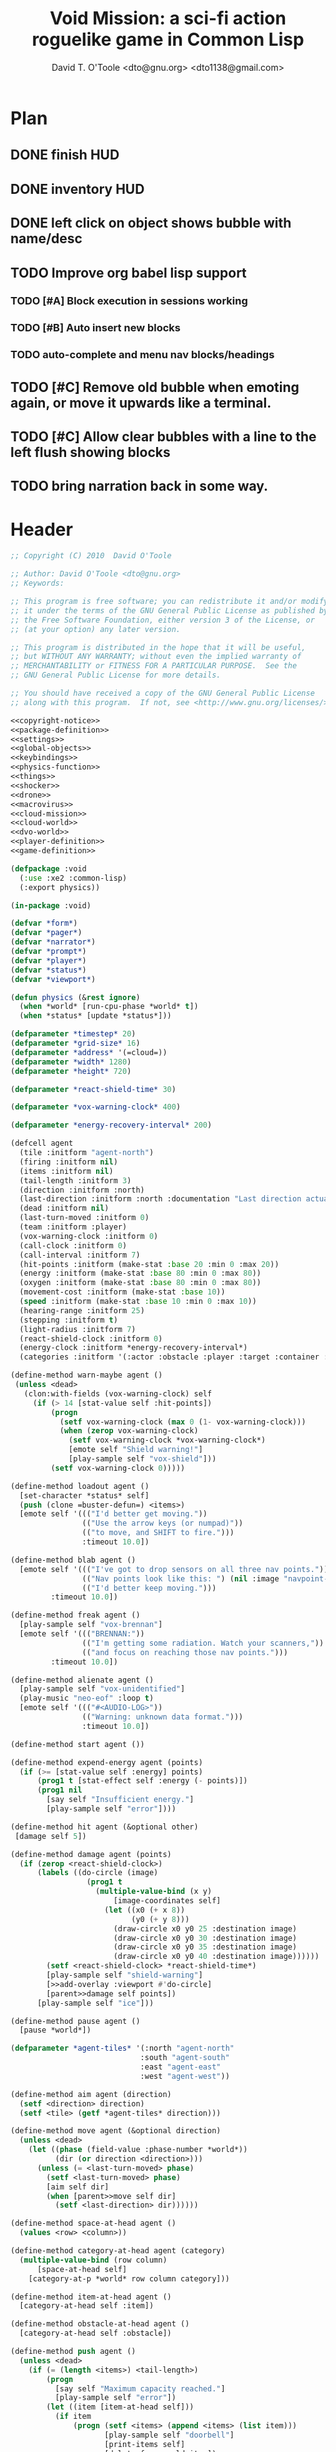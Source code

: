 # Lines beginning with a "#" sign are comments.
# Special comments begin with "#+" and are used to control document settings.

#+title: Void Mission: a sci-fi action roguelike game in Common Lisp
#+author: David T. O'Toole <dto@gnu.org> <dto1138@gmail.com>

* Plan

** DONE finish HUD
CLOSED: [2010-07-15 Thu 04:47]
** DONE inventory HUD
CLOSED: [2010-07-15 Thu 04:47]
** DONE left click on object shows bubble with name/desc
CLOSED: [2010-07-15 Thu 04:54]
** TODO Improve org babel lisp support
*** TODO [#A] Block execution in sessions working
*** TODO [#B] Auto insert new blocks
*** TODO auto-complete and menu nav blocks/headings
** TODO [#C] Remove old bubble when emoting again, or move it upwards like a terminal.
** TODO [#C] Allow clear bubbles with a line to the left flush showing blocks  
** TODO bring narration back in some way.

* Header

#+source: copyright-notice
#+begin_src lisp
;; Copyright (C) 2010  David O'Toole

;; Author: David O'Toole <dto@gnu.org>
;; Keywords: 

;; This program is free software; you can redistribute it and/or modify
;; it under the terms of the GNU General Public License as published by
;; the Free Software Foundation, either version 3 of the License, or
;; (at your option) any later version.

;; This program is distributed in the hope that it will be useful,
;; but WITHOUT ANY WARRANTY; without even the implied warranty of
;; MERCHANTABILITY or FITNESS FOR A PARTICULAR PURPOSE.  See the
;; GNU General Public License for more details.

;; You should have received a copy of the GNU General Public License
;; along with this program.  If not, see <http://www.gnu.org/licenses/>.
#+end_src

#+tags: Interface Player Structure Environment Controls Combat Enemies Planning Story
#+property: tangle no
#+property: cache no
#+property: session yes
#+property: results silent
#+property: no-expand yes
#+property: noweb yes
#+startup: hideblocks

#+source: xe2-lisp-file
#+begin_src lisp :tangle yes
<<copyright-notice>>
<<package-definition>>
<<settings>>
<<global-objects>>
<<keybindings>>
<<physics-function>>
<<things>>
<<shocker>>
<<drone>>
<<macrovirus>>
<<cloud-mission>>
<<cloud-world>>
<<dvo-world>>
<<player-definition>>
<<game-definition>>
#+end_src

#+source: package-definition
#+begin_src lisp 
  (defpackage :void
    (:use :xe2 :common-lisp)
    (:export physics))
  
  (in-package :void)
#+end_src

#+source: global-objects
#+begin_src lisp
  (defvar *form*)
  (defvar *pager*)
  (defvar *narrator*)
  (defvar *prompt*)
  (defvar *player*)
  (defvar *status*)
  (defvar *viewport*)
#+end_src

#+source: physics-function
#+begin_src lisp
  (defun physics (&rest ignore)
    (when *world* [run-cpu-phase *world* t])
    (when *status* [update *status*]))
#+end_src

#+source: settings
#+begin_src lisp
  (defparameter *timestep* 20)
  (defparameter *grid-size* 16)
  (defparameter *address* '(=cloud=))
  (defparameter *width* 1280)
  (defparameter *height* 720)
#+end_src

#+source: player-definition
#+begin_src lisp 
  (defparameter *react-shield-time* 30)
  
  (defparameter *vox-warning-clock* 400)
  
  (defparameter *energy-recovery-interval* 200)
  
  (defcell agent 
    (tile :initform "agent-north")
    (firing :initform nil)
    (items :initform nil)
    (tail-length :initform 3)
    (direction :initform :north)
    (last-direction :initform :north :documentation "Last direction actually moved.")
    (dead :initform nil)
    (last-turn-moved :initform 0)
    (team :initform :player)
    (vox-warning-clock :initform 0)
    (call-clock :initform 0)
    (call-interval :initform 7)
    (hit-points :initform (make-stat :base 20 :min 0 :max 20))
    (energy :initform (make-stat :base 80 :min 0 :max 80))
    (oxygen :initform (make-stat :base 80 :min 0 :max 80))
    (movement-cost :initform (make-stat :base 10))
    (speed :initform (make-stat :base 10 :min 0 :max 10))
    (hearing-range :initform 25)
    (stepping :initform t)
    (light-radius :initform 7)
    (react-shield-clock :initform 0)
    (energy-clock :initform *energy-recovery-interval*)
    (categories :initform '(:actor :obstacle :player :target :container :light-source)))
  
  (define-method warn-maybe agent ()
   (unless <dead>
     (clon:with-fields (vox-warning-clock) self
       (if (> 14 [stat-value self :hit-points])
           (progn 
             (setf vox-warning-clock (max 0 (1- vox-warning-clock)))
             (when (zerop vox-warning-clock)
               (setf vox-warning-clock *vox-warning-clock*)
               [emote self "Shield warning!"]
               [play-sample self "vox-shield"]))
           (setf vox-warning-clock 0)))))
  
  (define-method loadout agent ()
    [set-character *status* self]
    (push (clone =buster-defun=) <items>)
    [emote self '((("I'd better get moving."))
                  (("Use the arrow keys (or numpad)"))
                  (("to move, and SHIFT to fire."))) 
                  :timeout 10.0])
  
  (define-method blab agent ()
    [emote self '((("I've got to drop sensors on all three nav points."))
                  (("Nav points look like this: ") (nil :image "navpoint-off"))
                  (("I'd better keep moving.")))
           :timeout 10.0])
                 
  (define-method freak agent ()
    [play-sample self "vox-brennan"]
    [emote self '((("BRENNAN:"))
                  (("I'm getting some radiation. Watch your scanners,"))
                  (("and focus on reaching those nav points.")))
           :timeout 10.0])
    
  (define-method alienate agent ()
    [play-sample self "vox-unidentified"]
    (play-music "neo-eof" :loop t)
    [emote self '((("#<AUDIO-LOG>"))
                  (("Warning: unknown data format.")))
                  :timeout 10.0])
    
  (define-method start agent ())
  
  (define-method expend-energy agent (points)
    (if (>= [stat-value self :energy] points)
        (prog1 t [stat-effect self :energy (- points)])
        (prog1 nil 
          [say self "Insufficient energy."]
          [play-sample self "error"])))
  
  (define-method hit agent (&optional other)
   [damage self 5])
  
  (define-method damage agent (points)
    (if (zerop <react-shield-clock>)
        (labels ((do-circle (image)
                   (prog1 t
                     (multiple-value-bind (x y) 
                         [image-coordinates self]
                       (let ((x0 (+ x 8))
                             (y0 (+ y 8)))
                         (draw-circle x0 y0 25 :destination image)
                         (draw-circle x0 y0 30 :destination image)
                         (draw-circle x0 y0 35 :destination image)
                         (draw-circle x0 y0 40 :destination image))))))
          (setf <react-shield-clock> *react-shield-time*)
          [play-sample self "shield-warning"]
          [>>add-overlay :viewport #'do-circle]
          [parent>>damage self points])
        [play-sample self "ice"]))
    
  (define-method pause agent ()
    [pause *world*])
  
  (defparameter *agent-tiles* '(:north "agent-north"
                               :south "agent-south"
                               :east "agent-east"
                               :west "agent-west"))
  
  (define-method aim agent (direction)
    (setf <direction> direction)
    (setf <tile> (getf *agent-tiles* direction)))
  
  (define-method move agent (&optional direction)
    (unless <dead>
      (let ((phase (field-value :phase-number *world*))
            (dir (or direction <direction>)))
        (unless (= <last-turn-moved> phase)
          (setf <last-turn-moved> phase)
          [aim self dir]
          (when [parent>>move self dir]
            (setf <last-direction> dir))))))
  
  (define-method space-at-head agent ()
    (values <row> <column>))
  
  (define-method category-at-head agent (category)
    (multiple-value-bind (row column) 
        [space-at-head self]
      [category-at-p *world* row column category]))
  
  (define-method item-at-head agent ()
    [category-at-head self :item])
  
  (define-method obstacle-at-head agent ()
    [category-at-head self :obstacle])
    
  (define-method push agent () 
    (unless <dead>
      (if (= (length <items>) <tail-length>)
          (progn 
            [say self "Maximum capacity reached."]
            [play-sample self "error"])
          (let ((item [item-at-head self]))
            (if item
                (progn (setf <items> (append <items> (list item)))
                       [play-sample self "doorbell"]
                       [print-items self]
                       [delete-from-world item])
                [say self "Nothing to push."])))))
          
  (define-method pop agent ()
    (unless (or <dead> [in-overworld self])
      (clon:with-fields (items) self
        (multiple-value-bind (row column)
            [space-at-head self]
          (let ((item (car items)))
            (if (clon:object-p item)
                (progn (setf items (delete item items))
                       [play-sample self "doorbell2"]
                       [drop-cell *world* item row column]
                       [print-items self])
                [say self "Nothing to drop."]))))))
    
  (define-method act agent ()
    (unless <dead>
      (let ((gateway [category-at-p *world* <row> <column> :gateway]))
        (if (clon:object-p gateway)
            [activate gateway]
            (cond ([category-at-head self :action]
                   [do-action [category-at-head self :action]])
                  ([category-at-head self :item]
                   [push self])
                  (t 
                   [play-sample self "error"]
                   [say self "Nothing to do here."]))))))
  
  (define-method expend-item agent ()
    (pop <items>)
    [print-items self])
  
  (define-method rotate agent () 
    (unless <dead>
      (clon:with-fields (items) self
        (if items
            (let ((tail (car (last items)))
                  (newlist (butlast items)))
              [play-sample self "doorbell3"]
              (setf items (cons tail newlist))
              [print-items self])
            (progn 
              [play-sample self "error"]
              [say self "Cannot rotate empty list."])))))
  
  (define-method call agent (&optional direction)
    (unless <dead>
      (when (zerop <call-clock>)
        (when direction
          [aim self direction])
        (let ((item (car <items>)))
          (if (and item [in-category item :item]
                   (clon:has-method :call item))
              (progn 
                (when [expend-energy self (field-value :energy-cost item)]
                  (message "Calling.")
                  [call item self]
                  (setf <call-clock> (field-value :call-interval item))))
              [say self "Cannot call."])))))
  
  (define-method print-items agent ()
    (labels ((print-item (item)
               [>>print :narrator nil :image (field-value :tile item)]
               [>>print :narrator "  "]
               [>>print :narrator (get-some-object-name item)]
               [>>print :narrator "  "])
             (newline ()
               [>>newline :narrator]))
      (dolist (item <items>)
        (print-item item))
      (newline)))
        
  (define-method run agent () 
    ;; (when *mission*
    ;;   (when [is-completed *mission*]
    ;;     [emote self "I win!"]))
  ;;  [update-tiles self]
    [warn-maybe self]
    (when (plusp <call-clock>)
      (decf <call-clock>))
    (when (plusp <energy-clock>)
      (decf <energy-clock>))
    (when (zerop <energy-clock>)
      (setf <energy-clock> *energy-recovery-interval*)
      [stat-effect self :energy 1])
    (when (plusp <react-shield-clock>)
      (decf <react-shield-clock>)
      [play-sample self "shield-sound"]
      (labels ((do-circle (image)
                 (prog1 t
                   (multiple-value-bind (x y) 
                       [image-coordinates self]
                     (let ((x0 (+ x 8))
                           (y0 (+ y 8)))
                       (draw-circle x0 y0 (+ 25 (random 3)) :destination image :color (car (one-of (list ".cyan" ".hot pink" ".white"))))
                       (draw-circle x0 y0 (+ 30 (random 3))  :destination image :color (car (one-of (list ".cyan" ".hot pink" ".white")))))))))
        [>>add-overlay :viewport #'do-circle]))
    (when (or (keyboard-modifier-down-p :lshift)
              (keyboard-modifier-down-p :rshift))
      [call self <direction>])
    (dolist (item <items>)
      (when [in-category item :actor]
        [run item])))
  
  (define-method quit agent ()
    (xe2:quit :shutdown))
  
  (define-method do-exit agent ()
    [exit *universe*])
  
  (define-method exit agent ()
    (dolist (segment <segments>)
      [die segment])
    (setf <segments> nil))
  
  (define-method die agent ()
        (unless <dead>
      (setf <tile> "agent-disabled")
      ;; (dolist (segment <segments>)
      ;;   [die segment])
      ;; (setf <segments> nil)
      (dotimes (n 30)
        [drop self (clone =explosion=)])
      [play-sample self "gameover"]
      [say self "You died. Press escape to reset."]
      (setf <dead> t)))
  
  (define-method restart agent ()
    (let ((agent (clone =agent=)))
      (setf *player* agent)
      [destroy *universe*]
      [set-player *universe* agent]
      (let ((mission (clone =enter-dvo-orbit=)))
        [begin mission *player*])
      [loadout agent]))
  
  ;;; Player upgrade
  
  (defcell tail-defun 
    (name :initform "Body Extender Segment")
    (tile :initform "tail-defun")
    (call-interval :initform 20)
    (energy-cost :initform 0)
    (categories :initform '(:item :target :defun)))
  
  (define-method call tail-defun (caller)
    [upgrade caller]
    [expend-item caller])
#+end_src

#+source: game-definition
#+begin_src lisp 
    (defvar *status* nil)
    
    (define-prototype status (:parent xe2:=formatter=)
      (character :documentation "The character cell."))
    
    (define-method set-character status (character)
      (setf <character> character))
    
    (define-method print-stat status (stat-name &key warn-below show-max label)
      (let* ((stat (field-value stat-name <character>))
             (value [stat-value <character> stat-name]))
        (destructuring-bind (&key min max base delta unit) stat
          (let ((color (if (and (numberp warn-below)
                                (< value warn-below))
                           ".red"
                           ".black")))
            [print self (or label (symbol-name stat-name))
                   :foreground ".white"]
            [print self ": "]
            [print self (format nil "~S" value) 
                   :foreground ".white"
                   :background color]
            (when show-max
              [print self (format nil "/~S" max)
                     :foreground ".white"
                     :background color])
            (when unit 
              [print self " "]
              [print self (symbol-name unit)])
            [print self " "]
            ))))
    
    (defparameter *status-bar-character* " ")
    
    (define-method print-stat-bar status (stat &key 
                                               (color ".yellow")
                                               (background-color ".gray18")
                                               (divisor 1))
      (let ((value (truncate (/ [stat-value <character> stat] divisor)))
            (max (truncate (/ [stat-value <character> stat :max] divisor))))
        (dotimes (i max)
          [print self *status-bar-character*
                 :foreground ".yellow"
                 :background (if (< i value)
                                 color
                               background-color)])))
    
  (define-method print-item status (item)
    [print self nil :image (field-value :tile item)]
    [print self "  "]
    [print self (get-some-object-name item)]
    [print self "  "])
    
  (define-method update status ()
    (let* ((char <character>))
      (when char
        [clear-line self]
        [print-stat self :hit-points :warn-below 7 :show-max t :label "S"]
        [print-stat-bar self :hit-points :color ".blue"]
        [space self]
        [space self]
        [print-stat self :energy :warn-below 10 :show-max t :label "E"]
        [print-stat-bar self :energy :color ".yellow" :divisor 2]
        [space self]
        [space self]
        (dolist (item (field-value :items char))
          [print-item self item]))))
     
  (define-method render status ()
    ;; draw on viewport
    (with-fields (x y current-line) self
      (let ((image (field-value :image *viewport*))
            (line (coerce current-line 'list)))
        (when (plusp (length line))
          (render-formatted-line line x y :destination image)))))
  
  (defparameter *status-height* 20)
  
  (defgame :void
      (:title "Void Mission"
              :description "A sci-fi roguelike game in Common Lisp."
              :creator "David T. O'Toole <dto@gnu.org>"
              :screen-width *width*
              :screen-height *height*
              :timestep *timestep*
              :physics-function #'void:physics)
    ;; create some objects
    (setf *prompt* (clone =void-prompt=))
    (setf *universe* (clone =universe=))
    (setf *player* (clone =agent=))
    (setf *narrator* (clone =narrator=))
    (setf *status* (clone =status=))
    [set-player *universe* *player*]
    (setf *viewport* (clone =viewport=))
    ;; status
    [resize *status* :height *status-height* :width *width*]
    [move *status* :x 8 :y (- *height* *status-height*)]
    [hide *status*]
    ;; configure the view
    [resize *viewport* :height *height* :width *width*]
    [move *viewport* :x 0 :y 0]
    [set-origin *viewport* :x 0 :y 0 
                :height (truncate (/ *height* *grid-size*))
                :width (truncate (/ *width* *grid-size*))]
    [resize *prompt* :height 20 :width 100]
    [move *prompt* :x 0 :y 0]
    [hide *prompt*]
    [resize *narrator* :height 80 :width *width*]
    [move *narrator* :x 0 :y (- *height* 80)]
    [set-verbosity *narrator* 0]
    [install-keybindings *prompt*]
    (xe2:install-widgets *prompt* *viewport* *status*)
    (xe2:enable-classic-key-repeat 100 60)
    ;; now play!
    (let ((mission (clone =gather-cloud-data=)))
      [configure *universe*
                 :narrator *narrator*
                 :prompt *prompt*
                 :viewport *viewport*]
      [begin mission *player*])
    [loadout *player*])
#+end_src
    
* Overview

"Void Mission" is a sci-fi action roguelike divided into three
episodes. The action takes place in a 2-D pixeled future in which you
fly a transforming humanoid/jet suit in both exterior space and
interior environments while firing projectile and/or energy weapons at
enemies and simultaneously avoiding their fire. The story is largely
told through text, represented in the game as data files, emails, or
voice communications with a non-player character. Gameplay is tied
into the story with missions that require balancing combat with
exploration and puzzle solving.

Void Mission's game play is that of a rogue-like with simplified
controls. Only the four cardinal directions are available for movement
and firing, and the player can only carry or use a few (i.e. between 1
and 5) items at a time. The player also has fewer stats than in a
typical roguelike, but various upgrades make sure that character
development is still central.

* Controls					       :Controls:

  - Arrow keys (or numeric keypad) for player movement.
  - Shift-arrow for activating the selected inventory item.
    If this is a gun for example, you fire in that direction.
  - Z to change the selected inventory item
  - X for picking up items, activating switches, and so on.
  - C to drop the selected inventory item

** Default keybindings

The CALL method is not actually triggered by the shift-direction
keybindings. Instead, to obtain satisfactory behavior, the shift key
is polled every physics timestep. See the player's RUN method.

#+source: keybindings
#+begin_src lisp
  (defparameter *numpad-keybindings* 
    '(("KP8" nil "move :north .")
      ("KP4" nil "move :west .")
      ("KP6" nil "move :east .")
      ("KP2" nil "move :south .")
      ;; 
      ("UP" nil "move :north .")
      ("LEFT" nil "move :west .")
      ("RIGHT" nil "move :east .")
      ("DOWN" nil "move :south .")
      ;; 
      ("KP8" (:shift) "move :north .")
      ("KP4" (:shift) "move :west .")
      ("KP6" (:shift) "move :east .")
      ("KP2" (:shift) "move :south .")
      ;; 
      ("UP" (:shift) "move :north .")
      ("LEFT" (:shift) "move :west .")
      ("RIGHT" (:shift) "move :east .")
      ("DOWN" (:shift) "move :south .")))
  
  (defparameter *qwerty-keybindings*
    (append *numpad-keybindings*
            '(("K" nil "move :north .")
              ("H" nil "move :west .")
              ("L" nil "move :east .")
              ("J" nil "move :south .")
              ;;
              ("K" (:shift) "move :north .")
              ("H" (:shift) "move :west .")
              ("L" (:shift) "move :east .")
              ("J" (:shift) "move :south .")
              ;;
              ("Z" nil "rotate .")
              ("X" nil "act .")
              ("C" nil "pop .")
              ("0" (:control) "do-exit .")
              ;;
	      ("B" nil "blab .")
	      ("F" nil "freak .")
	      ("A" nil "alienate .")
              ("P" (:control) "pause .")
              ("PAUSE" nil "pause .")
              ("ESCAPE" nil "restart .")
              ("Q" (:control) "quit ."))))
    
  (define-prototype void-prompt (:parent xe2:=prompt=))
  
  (define-method install-keybindings void-prompt ()
  (message "installing keybindings...")
    (dolist (k *qwerty-keybindings*)
      (apply #'bind-key-to-prompt-insertion self k)))
  
  ;; (define-method handle-key void-prompt (keylist)
  ;;   (message "handling ~S" keylist)
  ;;   [parent>>handle-key self keylist])
  
  ;; (define-method install-keybindings void-prompt ()
  ;;   (let ((keys (ecase xe2:*user-keyboard-layout* 
  ;;              (:qwerty *qwerty-keybindings*)
  ;;              (:alternate-qwerty *alternate-qwerty-keybindings*)
  ;;              (:dvorak *dvorak-keybindings*))))
  ;;     (dolist (k keys)
  ;;       (apply #'bind-key-to-prompt-insertion self k))))
#+end_src

** TODO Joystick control

* The player 						 :Player:

The player is a human male who spends the entire game inside an Olvac
mimetic-plasteel exosuit, and can move freely between
interior and exterior scenes. This suit has two modes: humanoid mode,
in which the suit acts as an exoskeleton for exploring human-scale
environments, and a fighter mode with high-speed jetpack and wide,
micro-thin plasteel wings for space travel and combat.

The suit's energy shield is its sole defense; when SP (shield points)
drop to zero, you die. 

Character development comes in the form of upgrades such as additional
inventory slots, increased firing power, hit points, new weapons, and
so on.

*** TODO Draw exosuit 16x16 graphics (tweak Blast Tactics voyager stuff)

 file:gun.png

** TODO Design and write about upgrade system

* Mission structure 				      :Structure:

Gameplay is mission-based, with one mission leading to others in a
branching fashion. Each mission is self contained, and the player and
his inventory are all that survive a mission.

** DONE Define lisp mission structure
CLOSED: [2010-07-15 Thu 01:02]

 - http://norvig.com/ltd/test/micro-tale-spin.lisp

* The game world 				    :Environment:

Each mission takes place across one or more grid-based XE2 maps.

* Combat system						 :Combat:

The player can fire various bullets and beams at enemies, destructible
objects, and other targets. Bullets take time to travel to a target;
beams (usually energy weapons) are instantaneous point-to-point.

Energy weapons use up the energy points (EN) meter, and cannot fire
without sufficient EN. You can restore EN with Energy packs, or by
visiting an energy recharge station.

** TODO Import energy packs
** TODO Create recharge station

Shell based weapons have limited ammo, but do not require energy to
fire.

Some enemies are shielded from energy attacks, and require shell-based
weapons to defeat.

Various kinds of bombs and mines also exist. 

** TODO Import kickable bombs from CONS
** TODO Import seeking gravmines from BT
** TODO Create sticky bombs
** TODO Create grenade weapon, area effect explosion

* Things

#+source: things
#+begin_src lisp

<<dust-particle>>

(defun same-team (obj1 obj2)
  (eq (field-value :team obj1)
      (field-value :team obj2)))

;;; Glittering flash gives clues on locations of explosions/damage

(defcell flash 
  (clock :initform 2)
  (tile :initform "flash-1")
  (categories :initform '(:actor))
  (speed :initform (make-stat :base 1)))

(define-method run flash ()
  [expend-action-points self 10]
  (case <clock>
    (1 (setf <tile> "flash-2"))
    (0 [>>die self]))
  (decf <clock>))

;;; Sparkle is a bigger but faster flash.

(defcell sparkle 
  (clock :initform 1)
  (tile :initform "sparkle")
  (categories :initform '(:actor))
  (speed :initform (make-stat :base 1)))

(define-method run sparkle ()
  [expend-action-points self 20]
  (case <clock>
    (1 (setf <tile> "sparkle"))
    (0 [die self]))
  (decf <clock>))

;;; An explosion.

(defcell explosion 
  (name :initform "Explosion")
  (categories :initform '(:actor :target))
  (tile :initform "explosion")
  (speed :initform (make-stat :base 4))
  (damage-per-turn :initform 10)
  (clock :initform 6))

(define-method run explosion ()
  (if (zerop <clock>)
      [die self]
      (progn
	(setf <tile> (car (one-of '("explosion" "explosion2"))))
	(percent-of-time 30 [play-sample self "crunch"])
	(decf <clock>)
	(percent-of-time 80 [move self (random-direction)])
	[expend-action-points self 10]
	(xe2:do-cells (cell [cells-at *world* <row> <column>])
	  [damage cell <damage-per-turn>]))))

;;; Particle gun

(defcell buster-particle 
  (tile :initform "blueparticle")
  (movement-cost :initform (make-stat :base 0))
  (speed :initform (make-stat :base 5 :min 0 :max 10))
  (team :initform :player)
  (categories :initform '(:actor :particle :target))
  (direction :initform :north))

(define-method initialize buster-particle (direction)
  (setf <direction> direction))

(define-method run buster-particle ()
  (multiple-value-bind (r c) (step-in-direction <row> <column> <direction>)
    (let ((obs [obstacle-at-p *world* r c]))
      (if obs
	  (cond ((eq t obs)
		 ;; out of bounds.
		 [die self])
		((clon:object-p obs)
		 ;; hit it
		 (let ((thing (or [category-at-p *world* r c :target] obs)))
		   (if (null thing)
		       [move self <direction>]
		       (progn 
			 (when [in-category thing :puck]
			   [kick thing <direction>])
			 (when (and (clon:has-method :hit thing)
				    (not (same-team self thing)))
			   [drop self (clone =flash=)]
			   [hit thing])
			 [die self])))))
	  [move self <direction>]))))

(defcell buster-defun
  (name :initform "Buster gun")
  (description :initform 
"The BUSTER program fires a relatively weak particle weapon when activated.
However, ammunition is unlimited, making BUSTER an old standby.")
  (tile :initform "buster")
  (energy-cost :initform 0)
  (call-interval :initform 7)
  (clock :initform 0)
  (categories :initform '(:item :target :defun)))

(define-method call buster-defun (caller)
  (clon:with-field-values (direction row column) caller
    [play-sample caller "fire"]
    [drop-cell *world* (clone =buster-particle= direction) row column]))

;;; A bomb with countdown display.

(defvar *bomb-tiles* '("bomb-1" "bomb-2" "bomb-3" "bomb-4"))

(defun bomb-tile (n)
  (nth (truncate (/ (- n 1) 30)) *bomb-tiles*))

(defcell bomb 
  (categories :initform '(:actor :puck :target :obstacle))
  (clock :initform 120)
  (team :initform :enemy)
  (direction :initform nil)
  (speed :initform (make-stat :base 1))
  (tile :initform (bomb-tile 4)))

(define-method kick bomb (direction)
  (setf <direction> direction))

(define-method run bomb () 
  (clon:with-fields (clock direction) self	       
    (if (zerop clock) 
	[explode self]
	(progn 
	  (when (and direction (evenp clock))
	    (multiple-value-bind (r c) 
		(step-in-direction <row> <column> direction)
	      (if [obstacle-at-p *world* r c]
		  (setf direction nil)
		  [move-cell *world* self r c])))
	  (when (zerop (mod clock 30))
	    (setf <tile> (bomb-tile clock))
	    [play-sample self "countdown"]
	    (dotimes (n 10)
	      [drop self (clone =particle=)]))
	  (decf clock)))))

(define-method explode bomb ()  
  (labels ((boom (r c &optional (probability 70))
	     (prog1 nil
;;	       (message "BOOM ~S" (list r c))
	       (when (and (< (random 100) probability)
			  [in-bounds-p *world* r c]
			  [can-see-* self r c :barrier])
		 [drop-cell *world* (clone =explosion=) r c :no-collisions nil])))
	   (damage (r c &optional (probability 100))
	     (prog1 nil
;;	       (message "DAMAGE ~S" (list r c))
	       (when (and (< (random 100) probability)
			  [in-bounds-p *world* r c]
			  [can-see-* self r c :obstacle])
		 (do-cells (cell [cells-at *world* r c])
		   (when (clon:has-method :damage cell)
		     [damage cell 16])
		   (when (clon:has-method :hit cell)
		     [hit cell]))))))
    ;; definitely damage everything in radius
    (trace-rectangle #'damage
		     (- <row> 2) 
		     (- <column> 2) 
		     5 5 :fill)
    ;; immediately adjacent explosions
    (dolist (dir xe2:*compass-directions*)
      (multiple-value-bind (r c)
	  (step-in-direction <row> <column> dir)
	(boom r c 100)))
    ;; randomly sprinkle some fire around edges
    (trace-rectangle #'boom 
		     (- <row> 2) 
		     (- <column> 2) 
		     5 5)
    (trace-rectangle #'boom 
		     (- <row> 3) 
		     (- <column> 3) 
		     7 7)
    ;; ever-present sparkles
    (dotimes (n (+ 10 (random 10)))
      [drop self (clone =plasma=)])
    ;; circular flash
    (labels ((do-circle (image)
	       (prog1 t
		 (multiple-value-bind (x y) 
		     [screen-coordinates self]
		   (let ((x0 (+ x 8))
			 (y0 (+ y 8)))
		     (draw-circle x0 y0 40 :destination image)
		     (draw-circle x0 y0 35 :destination image))))))
      [>>add-overlay :viewport #'do-circle])
    [die self]))

(defcell bomb-defun
  (name :initform "Bomb")
  (description :initform "This single-use BOMB program drops a timed explosive device.")
  (tile :initform "bomb-ammo")
  (energy-cost :initform 5)
  (call-interval :initform 20)
  (categories :initform '(:item :target :defun)))

(define-method call bomb-defun (caller)
  (clon:with-field-values (direction row column) caller
    (multiple-value-bind (r c) (step-in-direction row column direction)
      (if [obstacle-at-p *world* r c]
	  (progn [play-sample self "error"]
		 [say self "Cannot drop bomb here."])
	  (progn [play-sample caller "fire"]
		 [drop-cell *world* (clone =bomb=) r c]
		 [expend-item caller])))))

;;; Bomb cannon

(defcell bomb-cannon
  (categories :initform '(:item :weapon :equipment))
  (attack-cost :initform (make-stat :base 5))
  (weight :initform 3000)
  (equip-for :initform '(:right-bay :robotic-arm)))

(define-method activate bomb-cannon ()
  ;; leave bomb on top of ship
  (clon:with-field-values (row column) <equipper>
    [drop-cell *world* (clone =bomb=) row column]))

(define-method fire bomb-cannon (direction)
  (clon:with-field-values (last-direction row column) <equipper>
    (multiple-value-bind (r c) 
	(step-in-direction row column direction)
      [drop-cell *world* (clone =bomb=) r c :no-collisions t])))

;;; The exploding mine

(defcell mine 
  (name :initform "Proximity mine")
  (categories :initform '(:item :target :actor :hidden))
  (tile :initform "mine")
  (description :initform "If you get near it, it will probably explode."))

(defvar *mine-warning-sensitivity* 5)
(defvar *mine-explosion-sensitivity* 3)

(define-method run mine ()
  (let ((distance [distance-to-player *world* <row> <column>]))
    (if (< distance *mine-warning-sensitivity*)
	(progn
	  (when (string= <tile> "mine")
	    [>>say :narrator "You see a mine nearby!"])
	  (setf <tile> "mine-warn")
	  (when (< distance *mine-explosion-sensitivity*)
	    (when (< (random 8) 1)
	      [explode self])))
	(setf <tile> "mine"))))

(define-method explode mine ()
  (labels ((boom (r c &optional (probability 50))
	     (prog1 nil
	       (when (and (< (random 100) probability)
			  [in-bounds-p *world* r c])
		 [drop-cell *world* (clone =explosion=) r c :no-collisions nil]))))
    (dolist (dir xe2:*compass-directions*)
      (multiple-value-bind (r c)
	  (step-in-direction <row> <column> dir)
	(boom r c 100)))
    ;; randomly sprinkle some fire around edges
    (trace-rectangle #'boom 
		     (- <row> 2) 
		     (- <column> 2) 
		     5 5)
    [die self]))

(define-method step mine (stepper)
  (when [is-player stepper]	      
    [explode self]))

(define-method damage mine (damage-points)
  (declare (ignore damage-points))
  [explode self])

;;; Muon particles, trails, and pistols

(defvar *muon-tiles* '(:north "muon-north"
		       :south "muon-south"
		       :east "muon-east"
		       :west "muon-west"
		       :northeast "muon-northeast"
		       :southeast "muon-southeast"
		       :southwest "muon-southwest"
		       :northwest "muon-northwest"))

(defvar *trail-middle-tiles* '(:north "bullet-trail-middle-north"
			       :south "bullet-trail-middle-south"
			       :east "bullet-trail-middle-east"
			       :west "bullet-trail-middle-west"
			       :northeast "bullet-trail-middle-northeast"
			       :southeast "bullet-trail-middle-southeast"
			       :southwest "bullet-trail-middle-southwest"
			       :northwest "bullet-trail-middle-northwest"))

(defvar *trail-end-tiles* '(:north "bullet-trail-end-north"
			       :south "bullet-trail-end-south"
			       :east "bullet-trail-end-east"
			       :west "bullet-trail-end-west"
			       :northeast "bullet-trail-end-northeast"
			       :southeast "bullet-trail-end-southeast"
			       :southwest "bullet-trail-end-southwest"
			       :northwest "bullet-trail-end-northwest"))

(defvar *trail-tile-map* (list *trail-end-tiles* *trail-middle-tiles* *trail-middle-tiles*))

(defcell muon-trail
  (categories :initform '(:actor))
  (clock :initform 2)
  (speed :initform (make-stat :base 10))
  (default-cost :initform (make-stat :base 10))
  (tile :initform ".gear")
  (direction :initform :north))

(define-method orient muon-trail (direction)
  (setf <direction> direction)
  (setf <tile> (getf *trail-middle-tiles* direction)))

(define-method run muon-trail ()
  (setf <tile> (getf (nth <clock> *trail-tile-map*)
		     <direction>))
  [expend-default-action-points self]
  (decf <clock>)
  (when (minusp <clock>)
    [die self]))

;;; Basic muon particle

(defcell muon-particle 
  (categories :initform '(:actor :muon :target))
  (speed :initform (make-stat :base 22))
  (default-cost :initform (make-stat :base 3))
  (attack-power :initform 5)
  (tile :initform "muon")
  (firing-sound :initform "dtmf2")
  (direction :initform :here)
  (clock :initform 12))

(define-method initialize muon-particle (&key attack-power)
  (when attack-power
    (setf <attack-power> attack-power)))

(define-method drop-trail muon-particle (direction)
  (let ((trail (clone =muon-trail=)))
    [orient trail direction]
    [drop self trail]))

(define-method find-target muon-particle ()
  (let ((target [category-in-direction-p *world* 
					 <row> <column> <direction>
					 '(:obstacle :target)]))
    (if target
	(progn
	  [>>move self <direction>]
	  [>>expend-default-action-points self]
	  [>>drop target (clone =flash=)]
	  ;;[>>push target <direction>]
	  [>>damage target <attack-power>]
	  [>>die self])
	(multiple-value-bind (r c) 
	    (step-in-direction <row> <column> <direction>)
	  (if (not (array-in-bounds-p (field-value :grid *world*) r c))
	      [die self]
	      (progn [drop-trail self <direction>]
		     [>>move self <direction>]))))))

(define-method step muon-particle (stepper)
  [damage stepper <attack-power>]
  [die self])
  
(define-method update-tile muon-particle ()
  (setf <tile> (getf *muon-tiles* <direction>)))

(define-method run muon-particle ()
  [update-tile self]
  [find-target self]
  (decf <clock>)
  (when (zerop <clock>)
    [>>die self]))

(define-method impel muon-particle (direction)
  (assert (member direction *compass-directions*))
  (setf <direction> direction)
  ;; don't hit the player
  ;;  [move self direction]
  [play-sample self <firing-sound>]
  [find-target self])

;;; Beta-muons

(define-prototype beta-muon (:parent =muon-particle=)
  (speed :initform (make-stat :base 24))
  (attack-power :initform 8)
  (firing-sound :initform "dtmf3")
  (tile :initform "beta-muon")
  (clock :initform 15))
  
(defvar *beta-muon-tiles* '(:north "beta-muon-north"
			    :south "beta-muon-south"
			    :east "beta-muon-east"
			    :west "beta-muon-west"
			    :northeast "beta-muon-northeast"
			    :southeast "beta-muon-southeast"
			    :southwest "beta-muon-southwest"
			    :northwest "beta-muon-northwest"))

(define-method update-tile beta-muon ()
  (setf <tile> (getf *beta-muon-tiles* <direction>)))

;;; Muon cannon

(defcell muon-cannon
  (name :initform "Muon energy cannon")
  (tile :initform "gun")
  (ammo :initform =muon-particle=)
  (categories :initform '(:item :weapon :equipment))
  (equip-for :initform '(:center-bay))
  (weight :initform 7000)
  (accuracy :initform (make-stat :base 100))
  (attack-power :initform (make-stat :base 12))
  (attack-cost :initform (make-stat :base 10))
  (energy-cost :initform (make-stat :base 1)))

(define-method change-ammo muon-cannon (ammo)
  (assert (clon:object-p ammo))
  (setf <ammo> ammo))

(define-method fire muon-cannon (direction)
  (if [expend-energy <equipper> [stat-value self :energy-cost]]
      (let ((bullet (clone <ammo>)))
	[>>drop <equipper> bullet]
	[>>impel bullet direction])
      [say <equipper> "Not enough energy to fire!"]))

(define-method step muon-cannon (stepper)
  (when [is-player stepper]
    [>>take stepper :direction :here :category :item]))

;;; Phonic particles

(defcell particle 
  (tile :initform "particle")
  (direction :initform (car (one-of '(:north :south :east :west))))
  (categories :initform '(:actor))
  (clock :initform (random 20)))

(define-method run particle ()
  (decf <clock>)
  (setf <tile> (car (one-of '("particle" "particle2" "particle3"))))
  ;;[play-sample self "particle-sound-1"]
  (if (minusp <clock>) [die self]
      [move self <direction>]))

;;; Phi particles

(defcell phi
  (tile :initform "phi")
  (direction :initform (car (one-of '(:north :northeast :northwest :southeast :southwest :south :east :west))))
  (categories :initform '(:actor))
  (clock :initform (random 20)))

(define-method run phi ()
  (decf <clock>)
  (setf <tile> (car (one-of '("phi" "phi2" "phi3"))))
  ;;[play-sample self "particle-sound-1"]
  (if (minusp <clock>) 
      [die self]
      (progn (percent-of-time 3 [play-sample self (car (one-of '("dtmf1" "dtmf2" "dtmf3")))])
	     [move self <direction>])))

;;; Shield restore pack

(defcell shield-pack
  (name :initform "Shield pack")
  (description :initform "This shield pack restores some shield energy.")
  (tile :initform "health")
  (energy-cost :initform 0)
  (call-interval :initform 20)
  (categories :initform '(:item :defun)))

(define-method call shield-pack (caller)
  (when [is-player caller]
    [stat-effect caller :hit-points 10]
    [play-sample self "speedup"]
    [play-sample self "vox-repair"]
    [emote caller "Recovered 10 shield points."]
    [expend-item caller]))

;;; Shield

(defcell shield
  (tile :initform "shield")
  (description :initform "Wave shield blocks sound waves.")
  (team :initform :neutral)
  (default-cost :initform (make-stat :base 10))
  (speed :initform (make-stat :base 20))
  (hit-points :initform (make-stat :base 5 :min 0))
  (categories :initform '(:actor :target)))

(define-method hit shield (&optional wave)
  (when [in-category wave :wave]
    [play-sample self "ice"]
    [damage self 1]))

(define-method run shield () nil)

;;; White noise

(defcell noise 
  (tile :initform (car (one-of '("white-noise" "white-noise2" "white-noise3" "white-noise4"))))
  (categories :initform '(:actor))
  (clock :initform (random 20)))

(define-method run noise ()
  (decf <clock>)
  [play-sample self "noise-white"]
  (if (minusp <clock>) [die self]
      [move self (random-direction)]))

;;; Radioactive gas

(defcell gas
  (tile :initform "rad")
  (name :initform "Radioactive Gas")
  (clock :initform 100)
  (categories :initform '(:actor))
  (description :initform "Spreading toxic radioactive gas. Avoid at all costs!"))

(define-method step gas (stepper)
  (when [is-player stepper]
    [damage stepper 5]
    [>>say :narrator "RADIOACTIVE HAZARD!"]))

(define-method run gas ()
  [play-sample self "gas-poof"]
  (decf <clock>)
  (if (> 0 <clock>)
      [die self]
      (progn 
	(do-cells (cell [cells-at *world* <row> <column>])
	  (when [is-player cell]
	    [damage cell 5]
	    [>>say :narrator "RADIOACTIVE HAZARD!"]))
	[move self (random-direction)])))

;;; A melee weapon: the Shock Probe

(defcell shock-probe 
  (name :initform "Shock probe")
  (categories :initform '(:item :weapon :equipment))
  (tile :initform "shock-probe")
  (attack-power :initform (make-stat :base 5))
  (attack-cost :initform (make-stat :base 6))
  (accuracy :initform (make-stat :base 90))
  (stepping :initform t)
  (weight :initform 3000)
  (equip-for :initform '(:robotic-arm :left-hand :right-hand)))

(define-prototype shock-prod (:parent =shock-probe=)
  (name :initform "Shock prod")
  (attack-power :initform (make-stat :base 7))
  (attack-cost :initform (make-stat :base 12))
  (accuracy :initform (make-stat :base 80)))
  
;;; Lepton Seeker Cannon

(defvar *lepton-tiles* '(:north "lepton-north"
		       :south "lepton-south"
		       :east "lepton-east"
		       :west "lepton-west"
		       :northeast "lepton-northeast"
		       :southeast "lepton-southeast"
		       :southwest "lepton-southwest"
		       :northwest "lepton-northwest"))

(defvar *lepton-trail-middle-tiles* '(:north "bullet-trail-middle-thin-north"
			       :south "bullet-trail-middle-thin-south"
			       :east "bullet-trail-middle-thin-east"
			       :west "bullet-trail-middle-thin-west"
			       :northeast "bullet-trail-middle-thin-northeast"
			       :southeast "bullet-trail-middle-thin-southeast"
			       :southwest "bullet-trail-middle-thin-southwest"
			       :northwest "bullet-trail-middle-thin-northwest"))

(defvar *lepton-trail-end-tiles* '(:north "bullet-trail-end-thin-north"
			       :south "bullet-trail-end-thin-south"
			       :east "bullet-trail-end-thin-east"
			       :west "bullet-trail-end-thin-west"
			       :northeast "bullet-trail-end-thin-northeast"
			       :southeast "bullet-trail-end-thin-southeast"
			       :southwest "bullet-trail-end-thin-southwest"
			       :northwest "bullet-trail-end-thin-northwest"))

(defvar *lepton-trail-tile-map* (list *lepton-trail-end-tiles* *lepton-trail-middle-tiles* *lepton-trail-middle-tiles*))

(define-prototype lepton-trail (:parent xe2:=cell=)
  (categories :initform '(:actor))
  (clock :initform 2)
  (speed :initform (make-stat :base 10))
  (default-cost :initform (make-stat :base 10))
  (tile :initform ".gear")
  (direction :initform :north))

(define-method initialize lepton-trail (direction)
  (setf <direction> direction)
  (setf <tile> (getf *lepton-trail-middle-tiles* direction)))

(define-method run lepton-trail ()
  (setf <tile> (getf (nth <clock> *lepton-trail-tile-map*)
		     <direction>))
  [expend-default-action-points self]
  (decf <clock>)
  (when (minusp <clock>)
    [die self]))

(define-prototype lepton-particle (:parent xe2:=cell=)
  (categories :initform '(:actor :target :lepton))
  (speed :initform (make-stat :base 8))
  (seeking :initform :player)
  (team :initform :player)
  (stepping :initform t)
  (hit-damage :initform (make-stat :base 7))
  (default-cost :initform (make-stat :base 2))
  (hit-points :initform (make-stat :base 5))
  (movement-cost :initform (make-stat :base 4))
  (tile :initform "lepton")
  (direction :initform :here)
  (clock :initform 10))

(define-method find-target lepton-particle ()
  (let ((target [category-in-direction-p *world* 
					 <row> <column> <direction>
					 '(:obstacle :target)]))
    (if target
	(unless (same-team self target)	
	  (dotimes (n 3)
	    [drop target (clone =explosion=)])
	  [damage target [stat-value self :hit-damage]]
	  [play-sample target "serve"]
	  (labels ((do-circle (image)
		     (prog1 t
		       (multiple-value-bind (x y) 
			   [screen-coordinates self]
			 (let ((x0 (+ x 8))
			       (y0 (+ y 8)))
			   (draw-circle x0 y0 40 :destination image)
			   (draw-circle x0 y0 35 :destination image))))))
	    [>>add-overlay :viewport #'do-circle])
	  [die self])
	(progn 
	  [drop self (clone =lepton-trail= <direction>)]
	  [move self <direction>]))))

(define-method update-tile lepton-particle ()
  (setf <tile> (getf *lepton-tiles* <direction>)))
  
(define-method seek-direction lepton-particle ()
  (ecase <seeking>
    (:player [direction-to-player *world* row column])
    (:enemy (let (enemies)
	      (labels ((find-enemies (r c)
			 (let ((enemy [enemy-at-p *world* r c]))
			   (prog1 nil
			     (when enemy
			       (when [can-see self enemy :barrier]
				 (push enemy enemies)))))))
		(trace-rectangle #'find-enemies (- <row> 3) (- <column> 3) 7 7 :fill))
	      (if enemies
		  (multiple-value-bind (row column) [grid-coordinates (car enemies)]
		    (direction-to <row> <column> row column))
		  <direction>)))))
		
(define-method run lepton-particle ()
  [update-tile self]
  (clon:with-field-values (row column) self
    (let* ((world *world*)
	   (direction [seek-direction self]))
      (setf <direction> direction)
      [find-target self])
    (decf <clock>)
    (when (and (zerop <clock>) 
	       (not [in-category self :dead]))
      [>>die self])))

(define-method seek lepton-particle (key)
  (setf <seeking> key))

(define-method damage lepton-particle (points)
  (declare (ignore points))
  [drop self (clone =sparkle=)]
  [die self])
      
(define-method impel lepton-particle (direction)
  (assert (member direction *compass-directions*))
  (setf <direction> direction)
  ;; don't hit the player
  [find-target self])

(define-prototype lepton-cannon (:parent xe2:=cell=)
  (name :initform "Xiong Les Fleurs Lepton(TM) energy cannon")
  (tile :initform "lepton-cannon")
  (categories :initform '(:item :weapon :equipment))
  (equip-for :initform '(:robotic-arm))
  (weight :initform 14000)
  (accuracy :initform (make-stat :base 60))
  (attack-power :initform (make-stat :base 16))
  (attack-cost :initform (make-stat :base 25))
  (energy-cost :initform (make-stat :base 32)))

(define-method fire lepton-cannon (direction)
  (if [expend-energy <equipper> [stat-value self :energy-cost]]
      (let ((lepton (clone =lepton-particle=)))
	[play-sample <equipper> "bloup"]
	[drop <equipper> lepton]
	[impel lepton direction]
	[expend-action-points <equipper> [stat-value self :attack-cost]]
      (message "Not enough energy to fire."))))

;;; Lepton weapon for player

(defcell lepton-defun
  (name :initform "Lepton homing missile")
  (description :initform 
"The LEPTON program fires a strong homing missile.")
  (tile :initform "lepton-defun")
  (energy-cost :initform 5)
  (call-interval :initform 20)
  (categories :initform '(:item :target :defun)))

(define-method call lepton-defun (caller)
  (clon:with-field-values (direction row column) caller
    (let ((lepton (clone =lepton-particle=)))
      [play-sample caller "bloup"]
      [drop caller lepton]
      [seek lepton :enemy]
      [impel lepton direction])))

;;; There are also energy tanks for replenishing ammo.

(defcell energy 
  (tile :initform "energy")
  (name :initform "Energy refill")
  (description :initform "Refills part of your energy store.")
  (energy-cost :initform 0)
  (call-interval :initform 20)
  (categories :initform '(:item :target :defun)))

(define-method call energy (caller)
  [play-sample caller "whoop"]
  [stat-effect caller :energy 20]
  [expend-item caller])

(defcell energy-tank
  (tile :initform "energy-max-up")
  (name :initform "Energy Tank")
  (description :initform "Increases maximum energy store by 15.")
  (energy-cost :initform 0)
  (call-interval :initform 20)
  (categories :initform '(:item :target :defun)))

(define-method call energy-tank (caller)
  [play-sample caller "fanfare"]
  [stat-effect caller :energy 15 :max]
  [>>narrateln :narrator "Increased max energy by 15!" :foreground ".yellow" :background ".blue"]
  [expend-item caller])

;;; An exploding missile.

(defvar *missile-trail-tile-map* (list *lepton-trail-end-tiles* *lepton-trail-middle-tiles* *lepton-trail-middle-tiles*))

(defvar *missile-tiles* '(:north "missile-north"
		       :south "missile-south"
		       :east "missile-east"
		       :west "missile-west"
		       :northeast "missile-northeast"
		       :southeast "missile-southeast"
		       :southwest "missile-southwest"
		       :northwest "missile-northwest"))

(define-prototype missile (:parent =lepton-particle=)
  (speed :initform (make-stat :base 25))
  (hit-damage :initform (make-stat :base 10))
  (hit-points :initform (make-stat :base 10))
  (tile :initform "missile-north")
  (clock :initform 20))

(define-method update-tile missile ()
  (setf <tile> (or (getf *missile-tiles* <direction>)
		   "missile-north")))

(define-method die missile ()
  [drop self (clone =explosion=)]
  [parent>>die self])

;;; Multi-warhead missile

(defvar *multi-missile-tiles* '(:north "multi-missile-north"
		       :south "multi-missile-south"
		       :east "multi-missile-east"
		       :west "multi-missile-west"
		       :northeast "multi-missile-northeast"
		       :southeast "multi-missile-southeast"
		       :southwest "multi-missile-southwest"
		       :northwest "multi-missile-northwest"))

(define-prototype multi-missile (:parent =missile=)
  (tile :initform "multi-missile-north")
  (clock :initform 12)
  (hit-damage :initform (make-stat :base 18))
  (hit-points :initform (make-stat :base 20)))

(define-method update-tile multi-missile ()
  (setf <tile> (or (getf *multi-missile-tiles* <direction>)
		   "multi-missile-north")))

(define-method run multi-missile ()
  [update-tile self]
  (if (or (= 0 <clock>)
	  (> 7 [distance-to-player self]))
      ;; release warheads
      (progn 
	(dolist (dir (list :northeast :southeast :northwest :southwest))
	  (multiple-value-bind (r c) 
	      (step-in-direction <row> <column> dir)
	    [drop-cell *world* (clone =missile=) r c]))
	[die self])
      ;; move toward player
      (progn (decf <clock>)
	     [parent>>run self])))

(define-method die multi-missile ()
  [drop self (clone =flash=)]
  [parent>>die self])
  
;;; Missile launchers

(define-prototype missile-launcher (:parent =lepton-cannon=)
  (ammo :initform =missile=)
  (attack-cost :initform (make-stat :base 20)))

(define-method fire missile-launcher (direction)
  (let ((missile (clone <ammo>)))
    [play-sample <equipper> "bloup"]
    [>>drop <equipper> missile]
    [>>impel missile direction]
    [expend-action-points <equipper> [stat-value self :attack-cost]]))

(define-prototype multi-missile-launcher (:parent =missile-launcher=)
  (ammo :initform =multi-missile=)
  (attack-cost :initform (make-stat :base 80)))
#+end_src

* Enemies						:Enemies:

#+source: drone
#+begin_src lisp
  ;;; Corruption
  
  (defcell corruption 
    (tile :initform "corruption-east")
    (description :initform "Deadly digital audio data corruption.")
    (direction :initform :east)
    (clock :initform 100)
    (categories :initform '(:actor)))
   
  (define-method step corruption (stepper)
    (when [is-player stepper]
      [die stepper]))
  
  (define-method orient corruption (&optional dir)
    (when dir (setf <direction> dir))
    (setf <tile> (if (= 0 (random 2))
                     (ecase <direction>
                       (:north "corruption-north")
                       (:south "corruption-south")
                       (:east "corruption-east")
                       (:west "corruption-west"))
                     (ecase <direction>
                       (:north "corruption2-north")
                       (:south "corruption2-south")
                       (:east "corruption2-east")
                       (:west "corruption2-west")))))
  
  (define-method run corruption ()
    (decf <clock>)
    (percent-of-time 5 [play-sample self "datanoise"])
    (if (plusp <clock>)
        [orient self]
        [die self]))
  
  ;;; Corruptors who leave a trail of digital audio corruption 
  
  (defcell corruptor 
    (tile :initform "corruptor")
    (description :initform "Corruptors traverse the level, leaving a trail of deadly malformed data.")
    (team :initform :enemy)
    (color :initform :cyan)
    (waveform :initform :saw)
    (direction :initform (xe2:random-direction))
    (movement-cost :initform (make-stat :base 20))
    (max-items :initform (make-stat :base 2))
    (speed :initform (make-stat :base 3 :min 0 :max 5))
    (strength :initform (make-stat :base 10))
    (defense :initform (make-stat :base 10))
    (hearing-range :initform 15)
    (energy :initform (make-stat :base 400 :min 0 :max 40 :unit :gj))
    (hit-points :initform (make-stat :base 8 :min 0 :max 8))
    (movement-cost :initform (make-stat :base 10))
    (max-items :initform (make-stat :base 2))
    (stepping :initform t)
    (direction :initform :north)
    (attacking-with :initform nil)
    (firing-with :initform :center-bay)
    (categories :initform '(:actor :obstacle  :target :container :light-source :vehicle :repairable))
    (equipment-slots :initform '(:left-bay :right-bay :center-bay :extension)))
  
  (define-method loadout corruptor ()
    [make-inventory self]
    [make-equipment self]
    [equip self [add-item self (clone =wave-cannon=)]])
  
  (define-method hit corruptor (&optional object)
    [die self])
  
  (define-method run corruptor ()
    (let ((cannon [equipment-slot self :center-bay]))
      (when cannon [recharge cannon]))
    (let ((dir [direction-to-player self])
          (dist [distance-to-player self]))
      (when [obstacle-in-direction-p *world* <row> <column> <direction>]
        (setf <direction> (if (= 0 (random 4))
                              (ecase <direction>
                                (:north :west)
                                (:west :south)
                                (:south :east)
                                (:east :north))
                              (ecase <direction>
                                (:north :east)
                                (:west :north)
                                (:south :west)
                                (:east :south)))))
      (let ((corruption (clone =corruption=)))
        [orient corruption <direction>]
        [drop self corruption]
        [move self <direction>])))
  
  (define-method die corruptor () 
    (dotimes (n 10)
      [drop self (clone =noise=)])
    [play-sample self "yelp"]
    [parent>>die self])  
  
  (defsprite drone
    (description :initform "A security drone. Manufactures attacking replicant xioforms.")
    (team :initform :enemy)
    (color :initform :magenta)
    (waveform :initform :saw)
    (alarm-clock :initform 0)
    (pulse :initform (random *pulse-delay*))
    (image :initform "drone")
    (moving :initform t)
    (hit-points :initform (make-stat :base 40 :min 0))
    (direction :initform (random-direction))
    (speed :initform (make-stat :base 20))
    (movement-distance :initform (make-stat :base 2))
    (movement-cost :initform (make-stat :base 20))
    (categories :initform '(:drone :actor :target)))
  
  (define-method run drone ()
    (percent-of-time 16 [play-sample self "sense2"])
    (when (< [distance-to-player self] 20)
      (if (zerop <alarm-clock>)
          (progn [play-sample self "alarm"]
                 [say self "The drone spawns an enemy!"]
                 (let ((enemy (or (percent-of-time 5 (clone =corruptor=))
                                  (clone =shocker=))))
                   [drop self enemy]
                   [loadout enemy])
                 (labels ((do-circle (image)
                            (prog1 t
                              (multiple-value-bind (x y) 
                                  [image-coordinates self]
                                (let ((x0 (+ x 10))
                                      (y0 (+ y 10)))
                                  (draw-circle x0 y0 25 :destination image)
                                  (draw-circle x0 y0 30 :destination image)
                                  (draw-circle x0 y0 35 :destination image)
                                  (draw-circle x0 y0 40 :destination image))))))
                   [>>add-overlay :viewport #'do-circle])
                 (setf <alarm-clock> 60))
          (decf <alarm-clock>))
      [move self [direction-to-player self] [stat-value self :movement-distance]]))
  
  (define-method hit drone (&optional thing)
    (if [in-category thing :wave]
        (progn [play-sample self "yelp"]
               [damage self 1])
        [>>say :narrator "This weapon has no effect on the Drone."]))
  
  (define-method die drone ()
    [say self "The drone is destroyed!"]
    (dotimes (n 30)
      [drop self (clone =noise=)])
    [parent>>die self])
  
  (define-method do-collision drone (other)
    (if [is-player other]
        [die other]
        (if [in-category other :obstacle]
            ;; don't get hung up on the enemies we drop.
            (unless (and (has-field :team other)
                         (eq :enemy (field-value :team other)))
              (unless (percent-of-time 10 (setf <direction> (opposite-direction <direction>)))
                (setf <direction> (ecase <direction>
                                    (:here :west)
                                    (:northwest :west)
                                    (:northeast :east)
                                    (:north :west)
                                    (:west :south)
                                    (:southeast :east)
                                    (:southwest :south)
                                    (:south :east)
                                    (:east :north)))))
            (when (eq :player (field-value :team other))
              [damage self 2]
              [play-sample self "blaagh"]
              [die other]))))
#+end_src 

* Setting 						  :Story:

It's 2061. If only there were enough endurium!

It's been known for decades that Humanity's reach within the Milky Way
is limited only by the supply of endurium, its rare and precious
fuel. The energy crises of C.E. 2021 and C.E. 2027-2031 caused global
economic, social, and environmental disruption, and with this
disorganization came the concentration of wealth and power in the
hands of the government and corporate elites.

Early attempts at control and regulation of endurium met with initial
success. The space-faring nations---Russia, China, India, Japan,
Brazil, and the United States---along with the ESA (European Space
Agency), could quite naturally claim endurium for themselves. But
economies of scale and espionage in spaceflight technology eventually
brought smaller deposits and endurium dust streams throughout the
interstellar neighborhood within the reach of multinational
corporations and various non-state actors. The largest of these formed
what they called a "sovereign", open, and successful market in
endurium, spaceflight technology, and various otherwise-controlled
materials. The split between the Spacefaring Nations on the one hand,
and the United Nations on the other, threatens to break into
full-scale interstellar war; as Earth's environment continues to
decay, the demand for endurium has reached a critical point.

* Plot

** Prologue

A new high-powered telescope operated by Xiomacs Corporation detects a
pattern of gas streamers radiating high in the ultraviolet, within a
cavernous void in galactic space. Subsequent observations show that
the streamers are emitted from a string of black holes. The
scientists, seeing the pattern's obviously artificial nature, guess at
a propulsion method being used to drive a spacecraft, and begin to
look for something at the trail's leading edge. A year later the
calculations fall into place: the source of the black holes is an
object about as massive as Jupiter, but much smaller and far more
dense. And it has been accelerating for 1.2 billion years by riding on
streams of gas being ejected from the black holes at relativistic
speeds. It is given the name DVO, for Deep Void Object.

*** DONE Opening movie!
CLOSED: [2010-07-13 Tue 05:24]
**** TODO 3 cards progressive reveal of 3 short paragraphs, black screen white text.

 It's A.D. 2061. Earth's resources are nearly exhausted. The
 government/corporation complex elites now control humanity's only
 remaining energy source, the rare material Endurium.
 
**** TODO "freedom 0: the freedom to survive" propaganda poster 
**** TODO false-color gas streamer images and fake data
**** TODO slideshow of blurry diagrams filtered through xanalogtv

** Episode 1

A mysterious Xiomacs operative named Brennan stays in the Void Rider
as mission commander, while you take off in an exosuit. Your mission
is to rendezvous with the DVO and make initial discoveries.

*** 1.1: Acquire cloud data

The cloud obscuring the DVO is meant as a shield to protect it from
the ultraviolet radiation caused by the black holes that propel it
across the universe. Drop scanning devices at each of 3 nav points
surrounding the cloud to complete this mission.
**** TODO Airlock room with mission briefing.
**** DONE Cloud world

#+source: cloud-world
#+begin_src lisp
  <<navpoint>>
  
      (defcell vaccuum 
        (tile :initform "vaccuum"))
      
      (defcell red-plasma
        (tile :initform "red-plasma"))
      
      (defcell blue-plasma
        (tile :initform "blue-plasma"))
      
      (defworld cloud
        (name :initform "DVO UV Shield Cloud")
        (scale :initform '(50 m))
        (edge-condition :initform :block)
        (background :initform "cloud")
        (ambient-light :initform :total)
        (description :initform "foo"))
        
      (define-method begin-ambient-loop cloud ()
        (play-music "passageway" :loop t))
        
      (define-method drop-plasma cloud
          (&optional &key (object =red-plasma=)
                     distance 
                     (row 0) (column 0)
                     (graininess 0.3)
                     (density 100)
                     (cutoff 0))
          (clon:with-field-values (height width) self
            (let* ((h0 (or distance height))
                   (w0 (or distance width))
                   (r0 (- row (truncate (/ h0 2))))
                   (c0 (- column (truncate (/ w0 2))))
                   (plasma (xe2:render-plasma h0 w0 :graininess graininess))
                   (value nil))
              (dotimes (i h0)
                (dotimes (j w0)
                  (setf value (aref plasma i j))
                  (when (< cutoff value)
                    (when (or (null distance)
                              (< (distance (+ j r0) (+ c0 i) row column) distance))
                      (percent-of-time density
                        [drop-cell self (clone object) (+ r0 i) (+ c0 j) :no-collisions t]))))))))
        
      (define-method generate cloud (&key (height 100)
                                          (width 100)
                                          (protostars 30)
                                          (sequence-number (genseq)))
        (setf <height> height <width> width)
        [create-default-grid self]
        ;; space dust
        (dotimes (n 100) 
          (let ((dust (clone =dust-particle=)))
            [add-sprite self dust]
            [update-position dust (random 1590) (random 1590)]))
        (dotimes (i width)
          (dotimes (j 8)
            (percent-of-time 5
              [drop-cell self (clone =shocker=) j i])))
        ;; (dotimes (n 3)
        ;;   (let ((drone (clone =drone=)))
        ;;     [add-sprite self drone]
        ;;     [update-position drone (+ 20 (random 1500)) (+ 20 (random 400))]))
        [drop-cell self (clone =navpoint= :alpha) 8 10]
        [drop-cell self (clone =navpoint= :beta) 88 23]
        [drop-cell self (clone =navpoint= :gamma) 18 90]
        [drop-cell self (clone =launchpad=) 88 60])
#+end_src

**** DONE [#C] Create basic Defgame macro and use it for voidmission
CLOSED: [2010-07-13 Tue 05:24]
**** TODO [#C] Occasional flashes of background moving cloud fragments in the dark
***** TODO [#A] MACRO: WITH-LOCALS for world/mission local vars

#+source: dust-particle
#+begin_src lisp
  (defparameter *dust-particle-sparkle-interval* 2000)
  (defparameter *dust-particle-sparkle-time* 4)
  
  (defsprite dust-particle
    (image :initform "dust-off")
    (speed :initform (make-stat :min 0 :base 1))
    (direction :initform (random-direction))
    (interval-clock :initform (random *dust-particle-sparkle-interval*))
    (sparkle-clock :initform 0))
  
  (define-method run dust-particle ()
    (with-fields (interval-clock direction sparkle-clock image) self
      (when (zerop interval-clock)
        (setf direction (random-direction))
        (setf sparkle-clock *dust-particle-sparkle-time*)
        (setf interval-clock *dust-particle-sparkle-interval*))
      (setf image
            (if (plusp sparkle-clock)
                (if (evenp sparkle-clock)
                    "dust-white"
                    "dust-cyan")
                "dust-off"))
      (decf interval-clock)
      (decf sparkle-clock)
      (percent-of-time 30 [move self direction 1])))
#+end_src

**** DONE [#A] Nav points 
CLOSED: [2010-07-13 Tue 13:33]

#+source: navpoint
#+begin_src lisp
  (defparameter *default-navpoint-delay* 60)
  
  (defcell navpoint 
    (name :initform "Navpoint")
    (index :initform nil)
    (tile :initform "navpoint-off")
    (delay :initform *default-navpoint-delay*)
    (clock :initform 0)
    (trip :initform nil)
    (auto-loadout :initform t)
    (team :initform :neutral)
    (state :initform nil)  
    (speed :initform (make-stat :min 0 :base 10 :max 10))
    (categories :initform '(:target :actor :navpoint)))
  
  (define-method initialize navpoint (index)
    (assert (keywordp index))
    (setf <index> index))
    
  (define-method loadout navpoint ()
    [stop self])
    
  (define-method update-tile navpoint (&optional pulsing)
    (setf <tile> (if pulsing "navpoint-on" "navpoint-off")))
  
  (define-method tap navpoint (delay)
    (setf <delay> delay))
  
  (define-method activate navpoint (&optional delay0)
    (with-locals (pulsing)
      (with-fields (clock delay state trip index) self
        (setf pulsing t)
        (setf clock 0)
        (when delay0 (setf delay delay0))
        (setf state t)
        (setf trip nil)
        (when (keywordp index)
          [set-variable *world* index t])
        [update-tile self])))
  
  (define-method stop navpoint ()
    (with-locals (pulsing)
      (with-fields (index clock state) self 
        (setf state nil)
        (setf pulsing nil)
        (when (keywordp index)
          [set-variable *world* index nil])
        [update-tile self]
        (setf clock 0))))
  
  (define-method run navpoint ()
    [update-tile self]
    (when <state>
      (if (zerop <clock>)
          (progn [play-sample self "pulse"]
                 [update-tile self t]
                 [set-variable *world* :pulsing t]
                 (setf <trip> nil)
                 (labels ((do-circle (image)
                            (prog1 t
                              (multiple-value-bind (x y) 
                                  [image-coordinates self]
                                (let ((x0 (+ x 8))
                                      (y0 (+ y 8)))
                                  (draw-circle x0 y0 40 :destination image)
                                  (draw-circle x0 y0 35 :destination image))))))
                   [>>add-overlay :viewport #'do-circle])
                 (setf <clock> <delay>))
          (progn (if <trip>
                     [set-variable *world* :pulsing nil]
                     (progn (setf <trip> t)
                            [set-variable *world* :pulsing t]))
                 (decf <clock>)))))
    
  (define-method step navpoint (stepper)
    (unless <state>
      (when [is-player stepper]
        [emote stepper (format nil "Activated nav point ~A." <index>)]
        [play-sample self "upwoop"]
        [activate self])))
#+end_src  

**** DONE [#A] Shockers
CLOSED: [2010-07-14 Wed 21:21]

#+source: shocker
#+begin_src lisp

(defparameter *waveforms* '(:sine :square :saw :bass))
(defparameter *wave-colors* '(:yellow :cyan :magenta :green))

(defparameter *wave-samples*
  '((:sine "A-2-sine" "A-4-sine")
    (:saw "A-2-saw" "A-4-saw")
    (:square "A-2-square" "A-4-square")))

(defun wave-sample (type &optional (note "A-4"))
  (assert (member type *waveforms*))
  (concatenate 'string note "-" (string-downcase (symbol-name type))))

(defparameter *wave-images*
  '((:sine :green "sine-green" :yellow "sine-yellow" :magenta "sine-magenta" :cyan "sine-cyan")
    (:square :green "square-green" :yellow "square-yellow" :magenta "square-magenta" :cyan "square-cyan")
    (:saw :green "saw-green" :yellow "saw-yellow" :magenta "saw-magenta" :cyan "saw-cyan")))

(defun wave-image (type &optional (color :green))
  (assert (and (member type *waveforms*)
	       (member color *wave-colors*)))
  (getf (cdr (assoc type *wave-images*))
	color))

(defparameter *pulse-delay* 8)

(defsprite wave
  (description :initform "A sonic wave.")
  (team :initform :player)
  (color :initform :green)
  (waveform :initform :sine)
  (note :initform "A-4")
  (clock :initform 60)
  (pulse :initform (random *pulse-delay*))
  (image :initform nil)
  (direction :initform nil)
  (speed :initform (make-stat :base 20))
  (movement-distance :initform (make-stat :base 2))
  (movement-cost :initform (make-stat :base 20))
  (categories :initform '(:wave :actor)))

(define-method start wave (&key (note "A-4") (waveform :sine) (direction :north) (team :player) (color :green))
  (setf <waveform> waveform)
  (setf <team> team)
  (setf <note> note)
  [update-image self (wave-image waveform color)]
  (setf <sample> (wave-sample waveform note))
  (setf <direction> direction))

(define-method run wave ()
  (decf <clock>)
  (if (minusp <clock>)
      [die self]
      (progn [expend-action-points self 2]
	     (when <direction> 
	       (multiple-value-bind (y x) (xe2:step-in-direction <y> <x> <direction>
								 [stat-value self :movement-distance])
		 [update-position self x y])
	       ;; decide whether to beep.
	       (if (zerop <pulse>)
		   (progn (setf <pulse> *pulse-delay*)
			  [play-sample self <sample>])
		   (decf <pulse>))))))

(define-method refresh wave ()
  (setf <clock> 60))

(define-method do-collision wave (object)
  (when (and (not [in-category object :wave])
	     [in-category object :target]
	     (has-field :team object)
	     (not (eq <team> (field-value :team object))))
    [hit object self]
    (when [in-category object :particle]
      [die object])
    [die self]))

(defparameter *wave-cannon-reload-time* 40)

(defcell wave-cannon
  (tile :initform "gun")
  (reload-clock :initform 0)
  (categories :initform '(:item :weapon :equipment))
  (equip-for :initform '(:center-bay))
  (weight :initform 7000)
  (accuracy :initform (make-stat :base 100))
  (attack-power :initform (make-stat :base 12))
  (attack-cost :initform (make-stat :base 10))
  (energy-cost :initform (make-stat :base 0)))

(define-method fire wave-cannon (direction)
  (if (plusp <reload-clock>)
      nil ;; (decf <reload-clock>)
      (progn 
	(setf <reload-clock> *wave-cannon-reload-time*)
	(if [expend-energy <equipper> [stat-value self :energy-cost]]
	    (let ((wave (clone =wave=)))
	      (multiple-value-bind (x y) [viewport-coordinates <equipper>]
		[drop-sprite <equipper> wave (+ x 4) (+ y 4)]
		[start wave :direction direction :team (field-value :team <equipper>)
		       :color (field-value :color <equipper>)
;;		       :note (car (one-of (list "A-4"  "A-2")))
		       :waveform (field-value :waveform <equipper>)]))
	    (when [is-player <equipper>]
	      [say <equipper> "Not enough energy to fire!"])))))

(define-method recharge wave-cannon ()
  (decf <reload-clock>))

(defcell shocker 
  (tile :initform "shocker")
  (auto-loadout :initform t)
  (description :initform "Creeps about until catching sight of the player;
Then it fires and gives chase.")
  (team :initform :enemy)
  (color :initform :cyan)
  (waveform :initform :square)
  (hit-points :initform (make-stat :base 2 :min 0 :max 45))
  (movement-cost :initform (make-stat :base 10))
  (max-items :initform (make-stat :base 2))
  (speed :initform (make-stat :base 5 :min 0 :max 25))
  (strength :initform (make-stat :base 10))
  (defense :initform (make-stat :base 10))
  (hearing-range :initform 15)
  (energy :initform (make-stat :base 40 :min 0 :max 40 :unit :gj))
  (movement-cost :initform (make-stat :base 10))
  (max-items :initform (make-stat :base 2))
  (stepping :initform t)
  (direction :initform :north)
  (attacking-with :initform nil)
  (firing-with :initform :center-bay)
  (categories :initform '(:actor :obstacle  :target :container :light-source :vehicle :repairable :enemy))
  (equipment-slots :initform '(:left-bay :right-bay :center-bay :extension)))

(define-method loadout shocker ()
  [make-inventory self]
  [make-equipment self]
  [equip self [add-item self (clone =wave-cannon=)]])

(define-method hit shocker (&optional object)
  [die self])

(define-method run shocker ()
  (let ((cannon [equipment-slot self :center-bay]))
    (when cannon [recharge cannon]))
  (let ((dir [direction-to-player self])
	(dist [distance-to-player self]))
    (if (< dist 13)
	(if (> 9 dist)
	    (progn [fire self dir]
		   [expend-action-points self 100]
		   (xe2:percent-of-time 3 [move self dir]))
	    (if [obstacle-in-direction-p *world* <row> <column> dir]
		[move self (random-direction)]
		[move self dir]))
	(if (percent-of-time 3 [move self (random-direction)])
	    [expend-action-points self 10]))))

(define-method die shocker () 
  (dotimes (n 10)
    [drop self (clone =noise=)])
  (percent-of-time 12 [drop self (clone =shield-pack=)])
  [play-sample self "yelp"]
  [parent>>die self])  
#+end_src

**** TODO [#B] Get to escape point, radar arrow overlay shows direction
**** TODO [#B] Events

A strange transmission burst is received after the 1st scanning device
is placed. The game's first enemies strike after the 2nd scanning
device is placed.

** TODO Burst sound and text

The measurement data enable plotting a path through the cloud to the
DVO itself.

#+source: cloud-mission
#+begin_src lisp
  (defun nav-points-completed-p ()
    (message "Checking nav points...")
    (with-locals (alpha beta gamma)
      (and alpha beta gamma)))
  
  (defmission gather-cloud-data 
     (:title "Gather cloud data"
      :address '(=cloud=))
    (:nav-points :name "Activate all three nav points."
                 :condition #'nav-points-completed-p
                 :prerequisites '(:pressed-button-1 :pressed-button-2))
    (:pressed-button-1 :name "Press the B button."
                       :condition #'(lambda () (mission-variable-value :pressed-b-yet)))
    (:pressed-button-2 :name "Press the F button."
                       :condition #'(lambda () (mission-variable-value :pressed-f-yet))))
  
#+end_src

*** 1.2: Enter DVO orbit
**** Macrovirii

#+source: macrovirus
#+begin_src lisp
  (defsprite wire 
    (image :initform "wire-east")
    (clock :initform 20)
    (speed :initform (make-stat :base 10))
    (direction :initform :east)
    (categories :initform '(:actor :obstacle :target)))
  
  (define-method orient wire (dir &optional (clock 5))
    (setf <direction> dir)
    (setf <clock> clock))
  
  (define-method run wire ()
    (if (zerop <clock>) 
        [die self]
        (progn [move self <direction> 5]
               (decf <clock>)
               (percent-of-time 10 [play-sample self "woom"])
               (setf <image> (ecase <direction>
                              (:east "wire-east")
                              (:south "wire-south")
                              (:west "wire-west")
                              (:north "wire-north"))))))
  
  (define-method do-collision wire (object)
    (when (and (has-field :team object)
               (eq :player (field-value :team object))
               [in-category object :wave])
      [die object])
    (when (and (has-field :hit-points object)
               (not (and (has-field :team object)
                         (eq :enemy (field-value :team object)))))
      [damage object 20]))
  
  (defparameter *macrovirus-tiles*
    '("macro1" "macro2" "macro3" "macro4"))
  
  (defcell macrovirus 
    (tile :initform "macro1")
    (team :initform :enemy)
    (generation :initform 0)
    (hit-points :initform (make-stat :base 4 :max 7 :min 0))
    (speed :initform (make-stat :base 1))
    (strength :initform (make-stat :base 10))
    (defense :initform (make-stat :base 10))
    (stepping :initform t)
    (movement-cost :initform (make-stat :base 20))
    (direction :initform (random-direction))
    (categories :initform '(:actor :obstacle :enemy :target)))
  
  (define-method divide macrovirus ()
    [play-sample self "munch1"]
    [stat-effect self :hit-points 3]
    (dotimes (i (if (zerop (random 17))
                    2 1))
      [drop self (clone =macrovirus=)]))
  
  (define-method hit macrovirus (&optional other)
    (when (and other [in-category other :particle])
      [die other])
    [damage self 1])
  
  (define-method die macrovirus ()
    [play-sample self "biodeath"]
    [parent>>die self])
  
  (define-method grow macrovirus ()
    [expend-action-points self 100]
    (incf <generation>)
    (when (= 2 <generation>)
      [divide self])
    (when (> <generation> 3)
      [die self])
    (setf <tile> (nth <generation> *macrovirus-tiles*)))
  
  (define-method find-food macrovirus (direction)
    (let ((food [category-in-direction-p *world* <row> <column> direction :macrovirus-food]))
      (when food
        (prog1 food
          [play-sample self (if (= 0 (random 1))
                                "slurp1" "slurp2")]
          [say self "The macrovirus eats pollen."]
          [delete-from-world food]
          [move self direction]
          [grow self]))))
  
  (define-method run macrovirus ()
    [move self (random-direction)]
    (percent-of-time 10 [grow self])
    (percent-of-time 35 (let ((direction (car (one-of (list :east :west)))))
                          (let ((wire (clone =wire=)))
                            [orient wire direction 30]
                            (multiple-value-bind (x y) [xy-coordinates self]
                              [drop-sprite self wire (+ x 2) (+ y 2)]))))
    (if (< [distance-to-player self] 6)
        (progn [move self [direction-to-player self]]
               (if [adjacent-to-player self]
                   [attack self [direction-to-player self]]))
  
      ;; otherwise look for food
        (block searching
          (dolist (dir xe2:*compass-directions*)
            (when (or [in-category self :dead]
                      [find-food self dir])
              (return-from searching))))))
    
  (define-method attack macrovirus (direction)
    (let ((player [get-player *world*]))
      [play-sample self "munch2"]
      [damage player 3]))
#+end_src

**** DVO World

#+source: dvo-world
#+begin_src lisp
  (defworld dvo-orbit
    (name :initform "DVO UV Shield Cloud")
    (scale :initform '(50 m))
    (edge-condition :initform :block)
    (background :initform "dvo-orbit")
    (ambient-light :initform :total)
    (description :initform "foo"))
          
  (define-method begin-ambient-loop dvo-orbit ()
    (play-music "dvo" :loop t))
  
  (define-method generate dvo-orbit (&key (height 200)
                                          (width 100)
                                          (protostars 30)
                                          (sequence-number (genseq)))
          (setf <height> height <width> width)
          [create-default-grid self]
          (dotimes (n 40)
            [drop-cell self (clone =macrovirus=) (+ 150 (random 20)) (random 100)])
          [drop-cell self (clone =launchpad=) 195 30])
  
  (defmission enter-dvo-orbit (:title "Enter DVO orbit."
                                      :address '(=dvo-orbit=)))
#+end_src

**** TODO Corridor level
**** TODO Purple space with DVO visible at one edge as a curved planet surface (NASA)
**** TODO Dark neon Xianghua cruiser sprite

Long, narrow northward corridor with cloud walls and enemies.

Fight your way through the cloud and enter orbit around the DVO. You
discover a large Xianghua Industries cruiser already in orbit, a dead
hulk with no energy or life signs. At this point it becomes obvious
that you are not the first human to visit the DVO, and that at least
one other Corporation has reached orbit and possibly the DVO itself.


*** 1.3: Retrieve memory card

**** TODO High-tech interior

You must restore power to the Xianghua cruiser and retrieve a memory
card with a copy of the map. Once power is restored, security gates
will activate, and you must throw switches to turn them off. Once you
get the memory card, this is combined with new information (ancient
texts) possessed by Xiomacs. This helps Brennan choose an appropriate
landing site on the DVO.

** Episode 2

*** 2.1 Investigate landing site

You find yourself in a windswept ocean of grey sands with outcroppings
of black glass. This more ambient level involves radar searching and
some digging with charges, as well as a climactic boss encounter with
a big sprite :)

You find some supplies and a high-bandwidth transmitter at the
scattered camp sites of the previous expedition's landing.

After defeating this boss you may enter the DVO itself. 

*** 2.2 Investigate DVO origins and purpose

This level involves some tricky enemies and some tone-based puzzles,
giving the first hint at the Ancients' mindset and language. Square,
sine, and saw.

You discover the probe carries the last embryos and the encoded
knowledge of a dying species. The probe is automatically carrying out
its mission to escape a replicating, matter-rearranging mechanical
menace known as the Black Metal. The goal is for the probe to tear a
portion of the universe away from ours at the moment of the Heat
Death, so that the new universe and the old will be absolutely
causally unconnected; only in this way can the Black Metal be escaped,
and their race renewed. 

The Ancients calculated that the Black Metal would grow forever,
dominating matter and space without limit, and therefore all
information and energy. It would be the extinction of all life, and
eventually of all phenomena; a true Heat Death. (The metric expansion
of space and the DVO's great speed ensure that any pursuing Black
Metal objects could never reach the DVO.)

*** 2.3 Return to surface

You receive an urgent message from Brennan but he is cut off in
mid-sentence, something about getting back to the ship. When you reach
the surface, fighting many enemies along the way, the computer decides
to speak, and tells you that you've come 31 million years in the
future, and Brennan (and the rest of Humanity) are long dead.

** Episode 3

*** 3.1 Return to Void Rider

The computer explains that it just awoke, and cannot control its
malfunctioning defense systems (i.e. the enemies you have encountered
up until this point.) Furthermore, the entire mission is in danger,
because a tiny capsule of dormant Black Metal had been secretly
installed aboard the Void Rider, still orbiting the DVO and now slowly
being transformed. In fact the whole mission is a plot to take over
all the DVO's, a plot organized and executed by the Black Metal
itself, who manipulated Xiomacs Corporation through various human
contact personalities. By contaminating the DVOs with Black Metal, the
substance could survive and flourish in the new "tear-away" universes,
and enlarge its dominion to the total range of possible universes; a
dark consciousness that has absorbed literally Everything. The only
way to destroy the Void Rider is to steer it into the path of one of
the black holes as it is ejected from the DVO.

*** 3.2 Reprogram flight computer

Go aboard the Void Rider and reprogram the flight computer so that it
flies into the path of the next black hole. Along the way one must
find two encryption keys to unlock doors. Here one discovers documents
and logs relating to the failed mission and what happened to Brennan
and the Void Rider after you disappeared. You learn that Brennan may
be alive, in stasis somewhere on the DVO. Furthermore the cosmological
speculations of another crew member hint at manifold
possibilities. After Brennan left for the DVO, the remaining crew ran
out of supplies and starved. But before this happened, there were
glimmers of a way back in time; by traveling in a shuttle along the
trail of black holes left by the DVO, one could reverse time and
travel to the point and time of the object's origin.

*** 3.3 Restore engine power

Reactivate the Void Rider's engines so that the flight computer can
steer it into the path of the black hole, and then escape back to the
DVO.

The DVO fires a black hole, and the Void Rider is destroyed
utterly. 

*** 3.4 Investigate stasis chamber 

The computer gets unusual levels of electromagnetic noise in one spot
on the surface; you are led to a stasis chamber where you discover
Brennan frozen in time. After un-freezing he takes the Black Metal
capsule from his pocket and reveals that the Black Capsule contains
sufficient Black Metal to dominate any new universe formed by the DVO,
and that the hive mind has promised long life and vast powers to those
who advance its cause. After a climactic battle with Brennan, the
Black Capsule falls into the player's hands.

*** 3.5 Destroy black capsule

You take the black capsule to the propulsion lab, where it is disposed
of in a black hole before ejection.

The computer explains that in order to travel back to your own epoch,
you need a much longer trail of black holes to accelerate along. The
computer calculates that you'd need to wait many billions of years, so
you enter a stasis chamber and awaken sometime just before the Heat
Death, into a nearly featureless cosmos. The DVO has decayed
significantly and seems barely able to continue its mission. The
computer itself is tired of consciousness.

You enter a stasis chamber and launch yourself back along the trail of
black holes, slingshotting from one event horizon to another, and
arrive in an unknown area.


